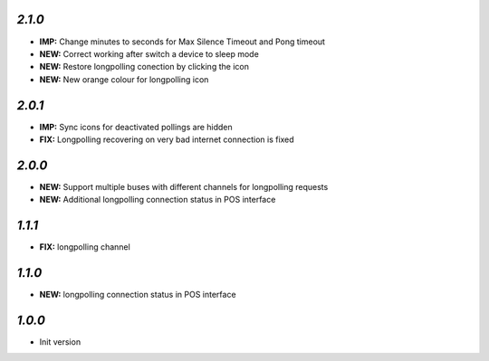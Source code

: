 `2.1.0`
-------

- **IMP:** Change minutes to seconds for Max Silence Timeout and Pong timeout
- **NEW:** Correct working after switch a device to sleep mode
- **NEW:** Restore longpolling conection by clicking the icon
- **NEW:** New orange colour for longpolling icon

`2.0.1`
-------

- **IMP:** Sync icons for deactivated pollings are hidden
- **FIX:** Longpolling recovering on very bad internet connection is fixed

`2.0.0`
-------

- **NEW:** Support multiple buses with different channels for longpolling requests
- **NEW:** Additional longpolling connection status in POS interface

`1.1.1`
-------

- **FIX:** longpolling channel

`1.1.0`
-------

- **NEW:** longpolling connection status in POS interface

`1.0.0`
-------

- Init version
